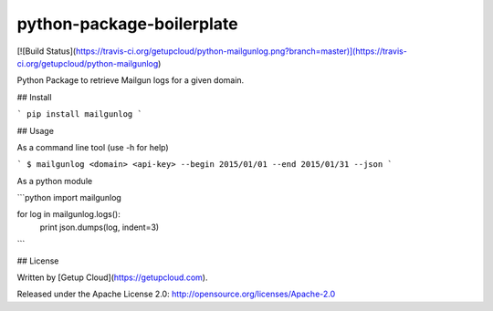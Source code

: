python-package-boilerplate
==========================

[![Build Status](https://travis-ci.org/getupcloud/python-mailgunlog.png?branch=master)](https://travis-ci.org/getupcloud/python-mailgunlog)

Python Package to retrieve Mailgun logs for a given domain.

## Install

```
pip install mailgunlog
```

## Usage

As a command line tool (use -h for help)

```
$ mailgunlog <domain> <api-key> --begin 2015/01/01 --end 2015/01/31 --json
```

As a python module

```python
import mailgunlog

for log in mailgunlog.logs():
    print json.dumps(log, indent=3)
```

## License

Written by [Getup Cloud](https://getupcloud.com).

Released under the Apache License 2.0: http://opensource.org/licenses/Apache-2.0

